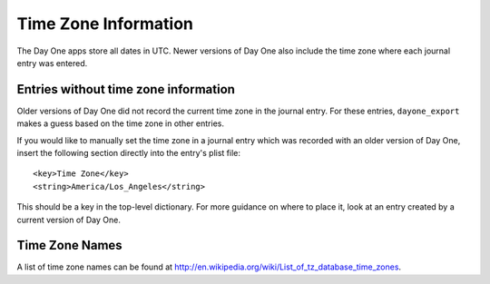 Time Zone Information
=====================

The Day One apps store all dates in UTC. Newer versions of Day One
also include the time zone where each journal entry was entered.

Entries without time zone information
-------------------------------------

Older versions of Day One did not record the current time zone in
the journal entry. For these entries, ``dayone_export`` makes a guess
based on the time zone in other entries.

If you would like to manually set the time zone in a journal entry which was
recorded with an older version of Day One, insert the following section
directly into the entry's plist file::

	<key>Time Zone</key>
	<string>America/Los_Angeles</string>

This should be a key in the top-level dictionary. For more guidance
on where to place it, look at an entry created by a current version
of Day One.

Time Zone Names
---------------

A list of time zone names can be found at
http://en.wikipedia.org/wiki/List_of_tz_database_time_zones.

